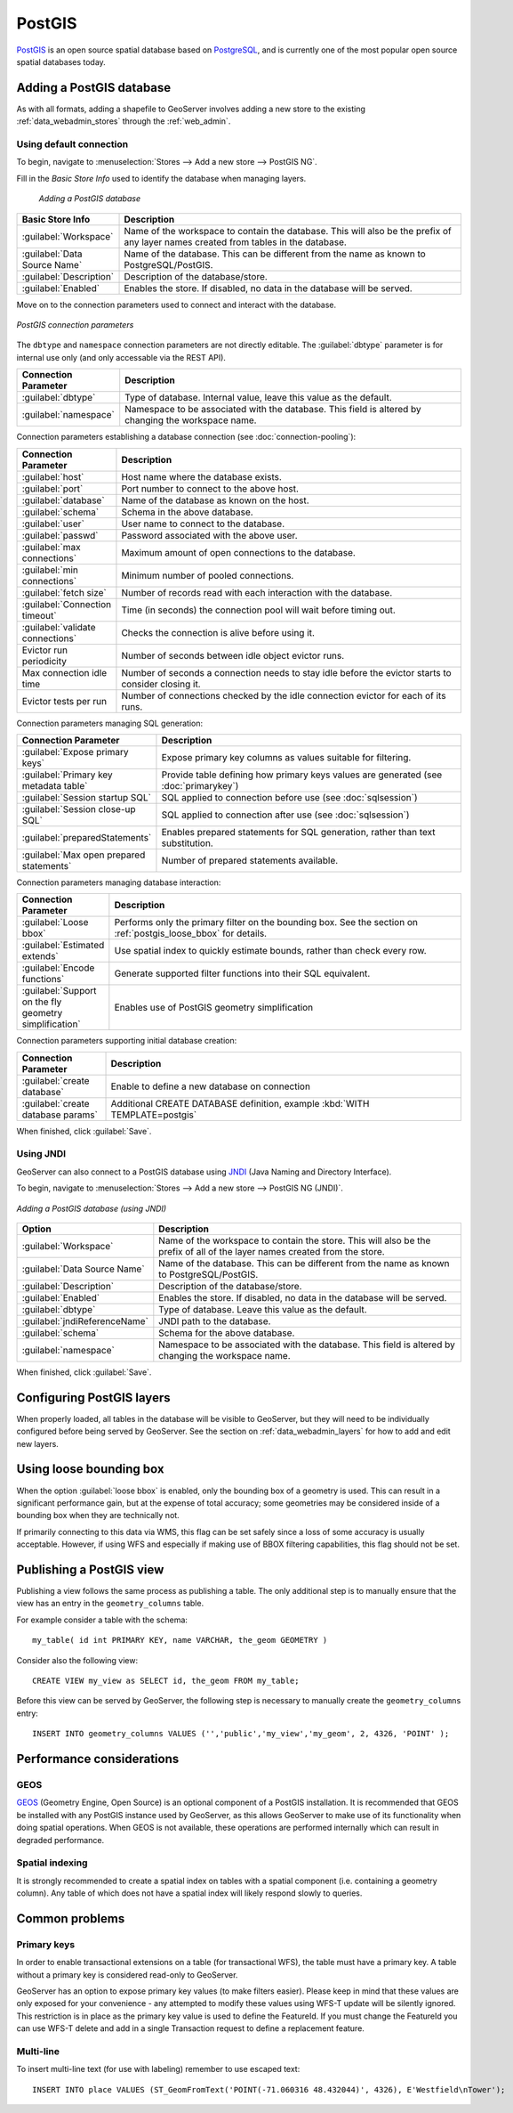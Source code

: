 .. _data_postgis: 

PostGIS
=======

`PostGIS <http://postgis.net>`_ is an open source spatial database based on `PostgreSQL <http://postgresql.com/>`_, and is currently one of the most popular open source spatial databases today.

Adding a PostGIS database
-------------------------

As with all formats, adding a shapefile to GeoServer involves adding a new store to the existing :ref:`data_webadmin_stores`  through the :ref:`web_admin`.

Using default connection
````````````````````````

To begin, navigate to :menuselection:`Stores --> Add a new store --> PostGIS NG`.

Fill in the *Basic Store Info* used to identify the database when managing layers.

.. figure:: images/postgis-basic-info.png
   
   *Adding a PostGIS database*

.. list-table::
   :widths: 20 80

   * - **Basic Store Info**
     - **Description**
   * - :guilabel:`Workspace`
     - Name of the workspace to contain the database.  This will also be the prefix of any layer names created from tables in the database.
   * - :guilabel:`Data Source Name`
     - Name of the database.  This can be different from the name as known to PostgreSQL/PostGIS.
   * - :guilabel:`Description`
     - Description of the database/store. 
   * - :guilabel:`Enabled`
     - Enables the store.  If disabled, no data in the database will be served.

Move on to the connection parameters used to connect and interact with the database.

.. figure:: images/postgis.png
   :align: center

   *PostGIS connection parameters*

The ``dbtype`` and ``namespace`` connection parameters are not directly editable. The :guilabel:`dbtype` parameter is for internal use only (and only accessable via the REST API).

.. list-table::
   :widths: 20 80
   :header-rows: 1

   * - Connection Parameter
     - Description
   * - :guilabel:`dbtype`
     - Type of database.  Internal value, leave this value as the default.
   * - :guilabel:`namespace`
     - Namespace to be associated with the database.  This field is altered by changing the workspace name.

Connection parameters establishing a database connection (see :doc:`connection-pooling`):

.. list-table::
   :widths: 20 80
   :header-rows: 1

   * - Connection Parameter
     - Description
   * - :guilabel:`host`
     - Host name where the database exists.
   * - :guilabel:`port`
     - Port number to connect to the above host.
   * - :guilabel:`database`
     - Name of the database as known on the host.
   * - :guilabel:`schema`
     - Schema in the above database.
   * - :guilabel:`user`
     - User name to connect to the database.
   * - :guilabel:`passwd`
     - Password associated with the above user.
   * - :guilabel:`max connections`
     - Maximum amount of open connections to the database. 
   * - :guilabel:`min connections`
     - Minimum number of pooled connections.
   * - :guilabel:`fetch size`
     - Number of records read with each interaction with the database.
   * - :guilabel:`Connection timeout`
     - Time (in seconds) the connection pool will wait before timing out.
   * - :guilabel:`validate connections`
     - Checks the connection is alive before using it.
   * - Evictor run periodicity
     - Number of seconds between idle object evictor runs.
   * - Max connection idle time
     - Number of seconds a connection needs to stay idle before the evictor starts to consider closing it.
   * - Evictor tests per run
     - Number of connections checked by the idle connection evictor for each of its runs.

Connection parameters managing SQL generation:

.. list-table::
   :widths: 20 80
   :header-rows: 1

   * - Connection Parameter
     - Description
   * - :guilabel:`Expose primary keys`
     - Expose primary key columns as values suitable for filtering.
   * - :guilabel:`Primary key metadata table`
     - Provide table defining how primary keys values are generated (see :doc:`primarykey`)     
   * - :guilabel:`Session startup SQL`
     - SQL applied to connection before use (see :doc:`sqlsession`)
   * - :guilabel:`Session close-up SQL`
     - SQL applied to connection after use (see :doc:`sqlsession`)
   * - :guilabel:`preparedStatements`
     - Enables prepared statements for SQL generation, rather than text substitution.
   * - :guilabel:`Max open prepared statements`
     - Number of prepared statements available.

Connection parameters managing database interaction:

.. list-table::
   :widths: 20 80
   :header-rows: 1

   * - Connection Parameter
     - Description
   * - :guilabel:`Loose bbox`
     - Performs only the primary filter on the bounding box.  See the section on :ref:`postgis_loose_bbox` for details.
   * - :guilabel:`Estimated extends`
     - Use spatial index to quickly estimate bounds, rather than check every row.
   * - :guilabel:`Encode functions`
     - Generate supported filter functions into their SQL equivalent.
   * - :guilabel:`Support on the fly geometry simplification`
     - Enables use of PostGIS geometry simplification

Connection parameters supporting initial database creation:

.. list-table::
   :widths: 20 80
   :header-rows: 1

   * - Connection Parameter
     - Description
   * - :guilabel:`create database`
     - Enable to define a new database on connection
   * - :guilabel:`create database params`
     - Additional CREATE DATABASE definition, example :kbd:`WITH TEMPLATE=postgis`

When finished, click :guilabel:`Save`.

Using JNDI
``````````

GeoServer can also connect to a PostGIS database using `JNDI <http://java.sun.com/products/jndi/>`_ (Java Naming and Directory Interface).

To begin, navigate to :menuselection:`Stores --> Add a new store --> PostGIS NG (JNDI)`.

.. figure:: images/postgisjndi.png
   :align: center

   *Adding a PostGIS database (using JNDI)*

.. list-table::
   :widths: 20 80

   * - **Option**
     - **Description**
   * - :guilabel:`Workspace`
     - Name of the workspace to contain the store.  This will also be the prefix of all of the layer names created from the store.
   * - :guilabel:`Data Source Name`
     - Name of the database.  This can be different from the name as known to PostgreSQL/PostGIS.
   * - :guilabel:`Description`
     - Description of the database/store. 
   * - :guilabel:`Enabled`
     - Enables the store.  If disabled, no data in the database will be served.
   * - :guilabel:`dbtype`
     - Type of database.  Leave this value as the default.
   * - :guilabel:`jndiReferenceName`
     - JNDI path to the database.
   * - :guilabel:`schema`
     - Schema for the above database.
   * - :guilabel:`namespace`
     - Namespace to be associated with the database.  This field is altered by changing the workspace name.

When finished, click :guilabel:`Save`.

Configuring PostGIS layers
--------------------------

When properly loaded, all tables in the database will be visible to GeoServer, but they will need to be individually configured before being served by GeoServer.  See the section on :ref:`data_webadmin_layers` for how to add and edit new layers.

.. _postgis_loose_bbox:

Using loose bounding box
------------------------

When the option :guilabel:`loose bbox` is enabled, only the bounding box of a geometry is used.  This can result in a significant performance gain, but at the expense of total accuracy; some geometries may be considered inside of a bounding box when they are technically not.

If primarily connecting to this data via WMS, this flag can be set safely since a loss of some accuracy is usually acceptable. However, if using WFS and especially if making use of BBOX filtering capabilities, this flag should not be set.

Publishing a PostGIS view
-------------------------

Publishing a view follows the same process as publishing a table. The only additional step is to manually ensure that the view has an entry in the ``geometry_columns`` table. 

For example consider a table with the schema::

  my_table( id int PRIMARY KEY, name VARCHAR, the_geom GEOMETRY )

Consider also the following view::

  CREATE VIEW my_view as SELECT id, the_geom FROM my_table;

Before this view can be served by GeoServer, the following step is necessary to manually create the ``geometry_columns`` entry::

  INSERT INTO geometry_columns VALUES ('','public','my_view','my_geom', 2, 4326, 'POINT' );

Performance considerations
--------------------------

GEOS
````

`GEOS <http://trac.osgeo.org/geos/>`_ (Geometry Engine, Open Source) is an optional component of a PostGIS installation.  It is recommended that GEOS be installed with any PostGIS instance used by GeoServer, as this allows GeoServer to make use of its functionality when doing spatial operations.  When GEOS is not available, these operations are performed internally which can result in degraded performance.

Spatial indexing
````````````````

It is strongly recommended to create a spatial index on tables with a spatial component (i.e. containing a geometry column).  Any table of which does not have a spatial index will likely respond slowly to queries.

Common problems
---------------

Primary keys
````````````

In order to enable transactional extensions on a table (for transactional WFS), the table must have a primary key.  A table without a primary key is considered read-only to GeoServer.

GeoServer has an option to expose primary key values (to make filters easier). Please keep in mind that these values are only exposed for your convenience - any attempted to modify these values using WFS-T update will be silently ignored. This restriction is in place as the primary key value is used to define the FeatureId. If you must change the FeatureId you can use WFS-T delete and add in a single Transaction request to define a replacement feature. 

Multi-line
``````````

To insert multi-line text (for use with labeling) remember to use escaped text::
   
   INSERT INTO place VALUES (ST_GeomFromText('POINT(-71.060316 48.432044)', 4326), E'Westfield\nTower');



